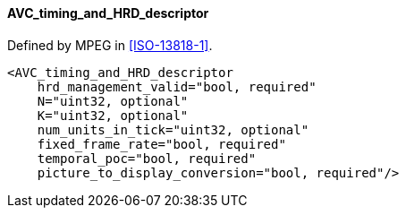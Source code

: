 ==== AVC_timing_and_HRD_descriptor

Defined by MPEG in <<ISO-13818-1>>.

[source,xml]
----
<AVC_timing_and_HRD_descriptor
    hrd_management_valid="bool, required"
    N="uint32, optional"
    K="uint32, optional"
    num_units_in_tick="uint32, optional"
    fixed_frame_rate="bool, required"
    temporal_poc="bool, required"
    picture_to_display_conversion="bool, required"/>
----

